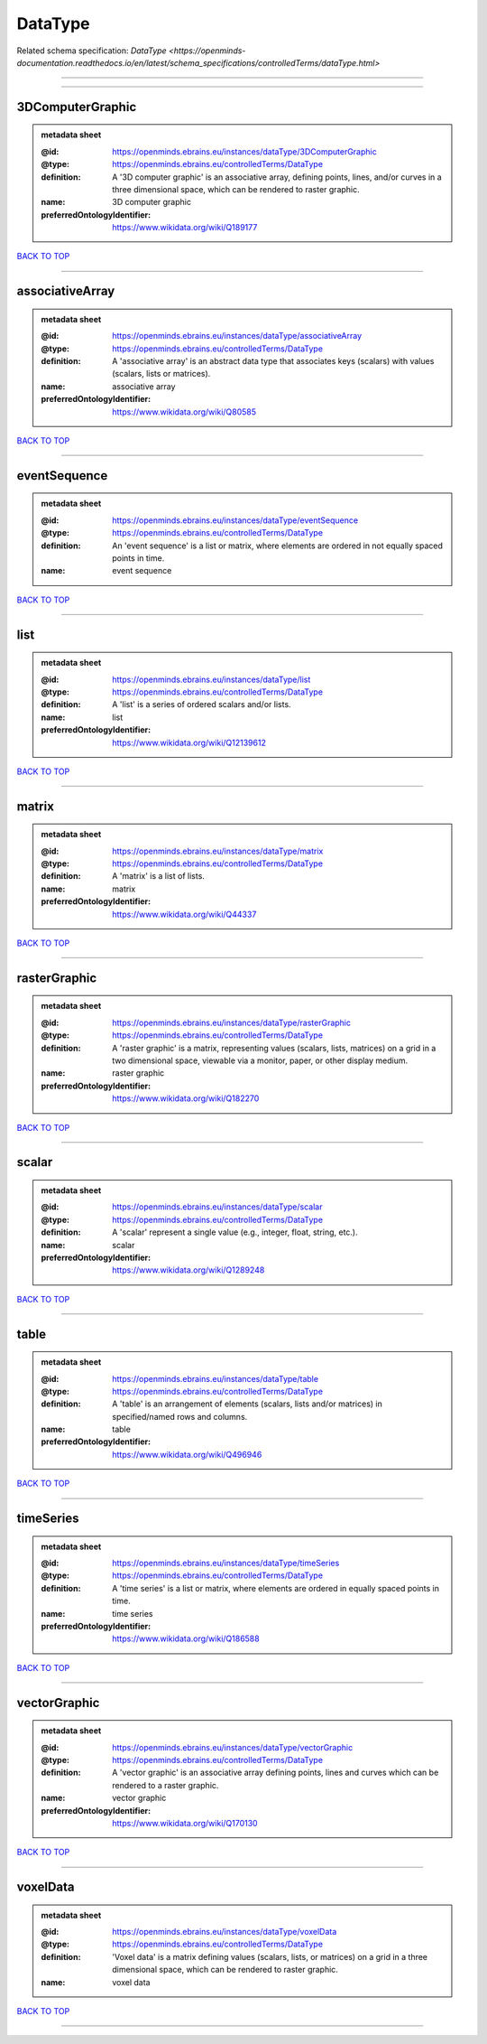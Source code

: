 ########
DataType
########

Related schema specification: `DataType <https://openminds-documentation.readthedocs.io/en/latest/schema_specifications/controlledTerms/dataType.html>`

------------

------------

3DComputerGraphic
-----------------

.. admonition:: metadata sheet

   :@id: https://openminds.ebrains.eu/instances/dataType/3DComputerGraphic
   :@type: https://openminds.ebrains.eu/controlledTerms/DataType
   :definition: A '3D computer graphic' is an associative array, defining points, lines, and/or curves in a three dimensional space, which can be rendered to raster graphic.
   :name: 3D computer graphic
   :preferredOntologyIdentifier: https://www.wikidata.org/wiki/Q189177

`BACK TO TOP <DataType_>`_

------------

associativeArray
----------------

.. admonition:: metadata sheet

   :@id: https://openminds.ebrains.eu/instances/dataType/associativeArray
   :@type: https://openminds.ebrains.eu/controlledTerms/DataType
   :definition: A 'associative array' is an abstract data type that associates keys (scalars) with values (scalars, lists or matrices).
   :name: associative array
   :preferredOntologyIdentifier: https://www.wikidata.org/wiki/Q80585

`BACK TO TOP <DataType_>`_

------------

eventSequence
-------------

.. admonition:: metadata sheet

   :@id: https://openminds.ebrains.eu/instances/dataType/eventSequence
   :@type: https://openminds.ebrains.eu/controlledTerms/DataType
   :definition: An 'event sequence' is a list or matrix, where elements are ordered in not equally spaced points in time.
   :name: event sequence

`BACK TO TOP <DataType_>`_

------------

list
----

.. admonition:: metadata sheet

   :@id: https://openminds.ebrains.eu/instances/dataType/list
   :@type: https://openminds.ebrains.eu/controlledTerms/DataType
   :definition: A 'list' is a series of ordered scalars and/or lists.
   :name: list
   :preferredOntologyIdentifier: https://www.wikidata.org/wiki/Q12139612

`BACK TO TOP <DataType_>`_

------------

matrix
------

.. admonition:: metadata sheet

   :@id: https://openminds.ebrains.eu/instances/dataType/matrix
   :@type: https://openminds.ebrains.eu/controlledTerms/DataType
   :definition: A 'matrix' is a list of lists.
   :name: matrix
   :preferredOntologyIdentifier: https://www.wikidata.org/wiki/Q44337

`BACK TO TOP <DataType_>`_

------------

rasterGraphic
-------------

.. admonition:: metadata sheet

   :@id: https://openminds.ebrains.eu/instances/dataType/rasterGraphic
   :@type: https://openminds.ebrains.eu/controlledTerms/DataType
   :definition: A 'raster graphic' is a matrix, representing values (scalars, lists, matrices) on a grid in a two dimensional space, viewable via a monitor, paper, or other display medium.
   :name: raster graphic
   :preferredOntologyIdentifier: https://www.wikidata.org/wiki/Q182270

`BACK TO TOP <DataType_>`_

------------

scalar
------

.. admonition:: metadata sheet

   :@id: https://openminds.ebrains.eu/instances/dataType/scalar
   :@type: https://openminds.ebrains.eu/controlledTerms/DataType
   :definition: A 'scalar' represent a single value (e.g., integer, float, string, etc.).
   :name: scalar
   :preferredOntologyIdentifier: https://www.wikidata.org/wiki/Q1289248

`BACK TO TOP <DataType_>`_

------------

table
-----

.. admonition:: metadata sheet

   :@id: https://openminds.ebrains.eu/instances/dataType/table
   :@type: https://openminds.ebrains.eu/controlledTerms/DataType
   :definition: A 'table' is an arrangement of elements (scalars, lists and/or matrices) in specified/named rows and columns.
   :name: table
   :preferredOntologyIdentifier: https://www.wikidata.org/wiki/Q496946

`BACK TO TOP <DataType_>`_

------------

timeSeries
----------

.. admonition:: metadata sheet

   :@id: https://openminds.ebrains.eu/instances/dataType/timeSeries
   :@type: https://openminds.ebrains.eu/controlledTerms/DataType
   :definition: A 'time series' is a list or matrix, where elements are ordered in equally spaced points in time.
   :name: time series
   :preferredOntologyIdentifier: https://www.wikidata.org/wiki/Q186588

`BACK TO TOP <DataType_>`_

------------

vectorGraphic
-------------

.. admonition:: metadata sheet

   :@id: https://openminds.ebrains.eu/instances/dataType/vectorGraphic
   :@type: https://openminds.ebrains.eu/controlledTerms/DataType
   :definition: A 'vector graphic' is an associative array defining points, lines and curves which can be rendered to a raster graphic.
   :name: vector graphic
   :preferredOntologyIdentifier: https://www.wikidata.org/wiki/Q170130

`BACK TO TOP <DataType_>`_

------------

voxelData
---------

.. admonition:: metadata sheet

   :@id: https://openminds.ebrains.eu/instances/dataType/voxelData
   :@type: https://openminds.ebrains.eu/controlledTerms/DataType
   :definition: 'Voxel data' is a matrix defining values (scalars, lists, or matrices) on a grid in a three dimensional space, which can be rendered to raster graphic.
   :name: voxel data

`BACK TO TOP <DataType_>`_

------------

